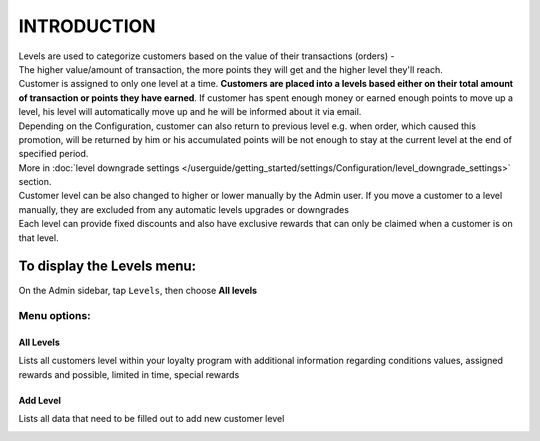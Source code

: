 .. index::
   single: introduction 
   
INTRODUCTION
============

| Levels are used to categorize customers based on the value of their transactions (orders) - 
| The higher value/amount of transaction, the more points they will get and the higher level they'll reach. 

| Customer is assigned to only one level at a time. **Customers are placed into a levels based either on their total amount of transaction or points they have earned**.
  If customer has spent enough money or earned enough points to move up a level, his level will automatically move up and he will be informed about it via email.

| Depending on the Configuration, customer can also return to previous level e.g. when order, which caused this promotion, will be returned by him or his accumulated points will be not enough to stay at the current level at the end of specified period. 

| More in :doc:`level downgrade settings </userguide/getting_started/settings/Configuration/level_downgrade_settings>` section.

| Customer level can be also changed to higher or lower manually by the Admin user. If you move a customer to a level manually, they are excluded from any automatic levels upgrades or downgrades

| Each level can provide fixed discounts and also have exclusive rewards that can only be claimed when a customer is on that level.

.. image:: /userguide/_images/levels2.png
   :alt:   Customers Levels



To display the Levels menu:
---------------------------
On the Admin sidebar, tap ``Levels``, then choose **All levels**


Menu options:
^^^^^^^^^^^^^


All Levels
**********
Lists all customers level within your loyalty program with additional information regarding conditions values, assigned rewards and possible, limited in time, special rewards

.. image:: /userguide/_images/levels2.png
   :alt:   Customers Levels


Add Level
*********
Lists all data that need to be filled out to add new customer level

.. image:: /userguide/_images/add_level.png
   :alt:   Add level
